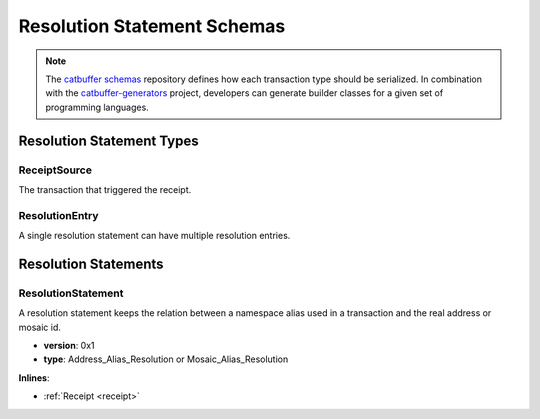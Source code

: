 ############################
Resolution Statement Schemas
############################

.. note:: The `catbuffer schemas <https://github.com/nemtech/catbuffer>`_ repository defines how each transaction type should be serialized. In combination with the `catbuffer-generators <https://github.com/nemtech/catbuffer-generators>`_ project, developers can generate builder classes for a given set of programming languages. 

**************************
Resolution Statement Types
**************************

.. _receipt-source:

ReceiptSource
=============

The transaction that triggered the receipt.

.. csv-table::
    :header: "Property", "Type", "Description"
    :delim: ;

    primaryId; uint32;  Transaction index within the block.
    secondaryId; uint32; Transaction index inside within the AggregateTransaction. If the transaction is not an inner transaction, then the secondary identifier is set to 0.

.. |merkle| raw:: html

    <a href="https://en.wikipedia.org/wiki/Merkle_tree" target="_blank">merkle tree</a>

.. _resolution-entry:

ResolutionEntry
===============

A single resolution statement can have multiple resolution entries.

.. csv-table::
    :header: "Property", "Type", "Description"
    :delim: ;

    resolvedValue; :schema:`Address <types.cats>` or :schema:`MosaicId <types.cats>`; Resolved address or resolved mosaic identifier.
    source; :ref:`ReceiptSource <receipt-source>`; Information about the transaction that triggered the receipt.

*********************
Resolution Statements
*********************

.. _resolution-statement:

ResolutionStatement
===================

A resolution statement keeps the relation between a namespace alias used in a transaction and the real address or mosaic id.

* **version**: 0x1
* **type**: Address_Alias_Resolution or Mosaic_Alias_Resolution

**Inlines**:

* :ref:`Receipt <receipt>`

.. csv-table::
    :header: "Property", "Type", "Description"
    :delim: ;

    unresolved; :schema:`UnresolvedAddress <types.cats>` or :schema:`UnresolvedMosaicId <types.cats>`; Unresolved address or unresolved mosaic identifier.
    resolutionEntries; array(:ref:`ResolutionEntry <resolution-entry>`, size=resolvedEntriesSize); Array of resolution entries linked to the unresolved namespace identifier. It is an array instead of a single UInt64 field since within one block the resolution might change for different sources due to alias related transactions.

